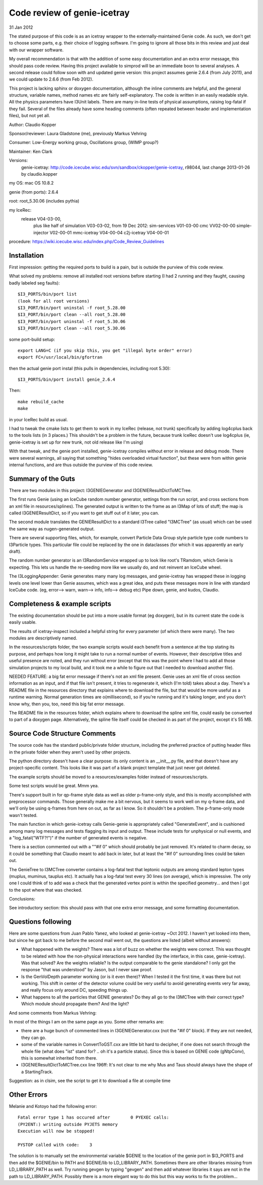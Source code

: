 Code review of genie-icetray
============================

31 Jan 2012

The stated purpose of this code is as an icetray wrapper to the 
externally-maintained Genie code. As such, we don't get to choose some parts, 
e.g. their choice of logging software. I'm going to ignore all those bits in 
this review and just deal with our wrapper software. 

My overall recommendation is that with the addition of some easy documentation 
and an extra error message, this should pass code review. Having this project 
available to simprod will be an immediate boon to several analyses. A second 
release could follow soon with and updated genie version: this project assumes 
genie 2.6.4 (from July 2011), and we could update to 2.6.6 (from Feb 2012).

This project is lacking sphinx or doxygen documentation, although the inline
comments are helpful, and the general structure, variable names, method names
etc are fairly self-explanatory. The code is written in an easily readable
style. All the physics parameters have I3Unit labels. There are many in-line 
tests of physical assumptions, raising log-fatal if they fail. Several of the
files already have some heading comments (often repeated between header and 
implementation files), but not yet all.

Author: Claudio Kopper

Sponsor/reviewer: Laura Gladstone (me), previously Markus Vehring

Consumer: Low-Energy working group, Oscillations group, (WIMP group?)

Maintainer: Ken Clark

Versions: 
  genie-icetray: http://code.icecube.wisc.edu/svn/sandbox/ckopper/genie-icetray, 
  r98044, last change 2013-01-26 by claudio.kopper

my OS: mac OS 10.8.2

genie (from ports): 2.6.4

root: root_5.30.06 (includes pythia)

my IceRec:
    release V04-03-00, 
	plus like half of simulation V03-03-02, from 19 Dec 2012: 
	sim-services V01-03-00
	cmc VV02-00-00
	simple-injector V02-00-01
	mmc-icetray V04-00-04
	c2j-icetray V04-00-01

procedure: https://wiki.icecube.wisc.edu/index.php/Code_Review_Guidelines
	
Installation
------------

First impression: getting the required ports to build is a pain, but is
outside the purview of this code review. 

What solved my problems: remove all installed root versions before starting
(I had 2 running and they faught, causing badly labeled seg faults)::

	$I3_PORTS/bin/port list
	(look for all root versions)
	$I3_PORT/bin/port uninstal -f root_5.28.00
	$I3_PORT/bin/port clean --all root_5.28.00
	$I3_PORT/bin/port uninstal -f root_5.30.06
	$I3_PORT/bin/port clean --all root_5.30.06

some port-build setup::

	export LANG=C (if you skip this, you get "illegal byte order" error)
	export FC=/usr/local/bin/gfortran 

then the actual genie port instal (this pulls in dependencies, including 
root 5.30)::

	$I3_PORTS/bin/port install genie_2.6.4

Then::

	make rebuild_cache
	make

in your IceRec build as usual. 

I had to tweak the cmake lists to get them to work in my IceRec (release, not 
trunk) specifically by adding log4cplus back to the tools lists (in 3 places.) 
This shouldn't be a problem in the future, because trunk IceRec doesn't use
log4cplus (ie, genie-icetray is set up for new trunk, not old release like I'm
using)

With that tweak, and the genie port installed, genie-icetray compiles without 
error in release and debug mode. There were several warnings, all saying that 
something "hides overloaded virtual function", but these were from within
genie internal functions, and are thus outside the purview of this code 
review. 

Summary of the Guts
-------------------

There are two modules in this project: I3GENIEGenerator and 
I3GENIEResultDictToMCTree. 

The first runs Genie (using an IceCube random number generator, settings from 
the run script, and cross sections from an xml file in resources/splines). The 
generated output is written to the frame as an I3Map of lots of stuff; the map
is called I3GENIEResultDict, so if you want to get stuff out of it later, you
can. 

The second module translates the GENIEResultDict to a standard I3Tree called 
"I3MCTree" (as usual) which can be used the same way as nugen-generated output.

There are several supporting files, which, for example, convert Particle Data 
Group style particle type code numbers to I3Particle types. This particular 
file could be replaced by the one in dataclasses (for which it was apparently 
an early draft).

The random number generator is an I3RandomService wrapped up to look like
root's TRamdom, which Genie is expecting. This lets us handle the re-seeding
more like we usually do, and not reinvent an IceCube wheel. 

The I3LoggingAppender: Genie generates many many log messages, and
genie-icetray has wrapped these in logging levels one level lower than Genie 
assumes, which was a great idea, and puts these messages more in line with
standard IceCube code. (eg, error--> warn, warn--> info, info--> debug etc) 
Pipe down, genie, and kudos, Claudio.

Completeness & example scripts
------------------------------

The existing documentation should be put into a more usable format (eg
doxygen), but in its current state the code is easily usable. 

The results of icetray-inspect included a helpful string for every parameter
(of which there were many). The two modules are descriptively named.

In the resources/scripts folder, the two example scripts would each benefit 
from a sentence at the top stating its purpose, and perhaps how long it might 
take to run a normal number of events. However, their descriptive titles and 
useful presence are noted, and they run without error (except that this was 
the point where I had to add all those simulation projects to my local build,
and it took me a while to figure out that I needed to download another file). 

NEEDED FEATURE: a big fat error message if there's not an xml file present. 
Genie uses an xml file of cross section information as an input, and if that 
file isn't present, it tries to regenerate it, which (I'm told) takes about a 
day. There's a README file in the resources directory that explains where to 
download the file, but that would be more useful as a runtime warning. Normal 
generation times are o(millisecond), so if you're running and it's taking
longer, and you don't know why, then you, too, need this big fat error 
message. 

The README file in the resources folder, which explains where to download the 
spline xml file, could easily be converted to part of a doxygen page. 
Alternatively, the spline file itself could be checked in as part of the
project, except it's 55 MB. 

Source Code Structure Comments
------------------------------

The source code has the standard public/private folder structure, including
the preferred practice of putting header files in the private folder when they 
aren't used by other projects. 

The python directory doesn't have a clear purpose: its only content is an 
__init__.py file, and that doesn't have any project-specific content. This
looks like it was part of a blank project template that just never got deleted.

The example scripts should be moved to a resources/examples folder instead of 
resources/scripts. 

Some test scripts would be great. Mmm yea. 

There's support built in for qp-frame style data as well as older p-frame-only
style, and this is mostly accomplished with preprocessor commands. Those 
generally make me a bit nervous, but it seems to work well on my q-frame data, 
and we'll only be using q-frames from here on out, as far as I know. So it 
shouldn't be a problem. The p-frame-only mode wasn't tested. 

The main function in which genie-icetray calls Genie-genie is appropriately
called "GenerateEvent", and is cushioned among many log messages and tests
flagging its input and output. These include tests for unphysical or null 
events, and a "log_fatal("WTF?!")" if the number of generated events is
negative. 

There is a section commented out with a ""#if 0" which should probably be just
removed. It's related to charm decay, so it could be something that Claudio
meant to add back in later, but at least the "#if 0" surrounding lines could
be taken out.

The GenieTree to I3MCTree converter contains a log-fatal test that leptonic
outputs are among standard lepton types (muplus, muminus, tauplus etc). It
actually has a log-fatal test every 30 lines (on average), which is
impressive. The only one I could think of to add was a check that the
generated vertex point is within the specified geometry... and then I got to
the spot where that was checked. 

Conclusions: 

See introductory section: this should pass with that one extra error message,
and some formatting documentation. 

Questions following
-------------------

Here are some questions from Juan Pablo Yanez, who looked at genie-icetray ~Oct 2012.
I haven't yet looked into them, but since he got back to me before the second 
mail went out, the questions are listed (albeit without answers): 

- What happened with the weights? There was a lot of buzz on whether the 
  weights were correct. This was thought to be related with how the non-physical 
  interactions were handled (by the interface, in this case, genie-icetray). Was 
  that solved? Are the weights reliable? Is the output comparable to the genie 
  standalone? I only got the response "that was understood" by Jason, but I 
  never saw proof.

- Is the GenVolDepth parameter working (or is it even there)? When I tested it 
  the first time, it was there but not working. This shift in center of the 
  detector volume could be very useful to avoid generating events very far away, 
  and really focus only around DC, speeding things up.

- What happens to all the particles that GENIE generates? Do they all go to 
  the I3MCTree with their correct type? Which module should propagate them? And 
  the light?


And some comments from Markus Vehring:

In most of the things I am on the same page as you. Some other remarks are:

- there are a huge bunch of commented lines in I3GENIEGenerator.cxx (not the "#if 0" block). If they are not needed, they can go.
- some of the variable names in ConvertToGST.cxx are little bit hard to decipher, if one does not search through the whole file (what does "ist" stand for? .. oh it's a particle status). Since this is based on GENIE code (gNtpConv), this is somewhat inherited from there.
- I3GENIEResultDictToMCTree.cxx line 196ff: It's not clear to me why Mus and Taus should always have the shape of a StartingTrack.


Suggestion: as in clsim, see the script to get it to download a file at compile time

Other Errors
------------

Melanie and Kotoyo had the following error::

     Fatal error type 1 has occured after        0 PYEXEC calls:
     (PY2ENT:) writing outside PYJETS memory
     Execution will now be stopped!

     PYSTOP called with code:    3

The solution is to manually set the environmental variable $GENIE to the
location of the genie port in $I3_PORTS and then add the $GENIE/bin to
PATH and $GENIE/lib to LD_LIBRARY_PATH. Sometimes there are other
libraries missing from LD_LIBRARY_PATH as well. Try running gevgen by
typing "gevgen" and then add whatever libraries it says are not in the
path to LD_LIBRARY_PATH. Possibly there is a more elegant way to do this
but this way works to fix the problem...
